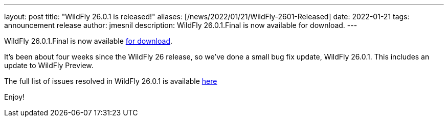 ---
layout: post
title:  "WildFly 26.0.1 is released!"
aliases: [/news/2022/01/21/WildFly-2601-Released]
date:   2022-01-21
tags:   announcement release
author: jmesnil
description: WildFly 26.0.1.Final is now available for download.
---

WildFly 26.0.1.Final is now available link:https://wildfly.org/downloads[for download].

It's been about four weeks since the WildFly 26 release, so we've done a small bug fix update, WildFly 26.0.1. This includes an update to WildFly Preview.

The full list of issues resolved in WildFly 26.0.1 is available link:https://issues.redhat.com/secure/ReleaseNote.jspa?projectId=12313721&version=12378705[here]
  

Enjoy!
